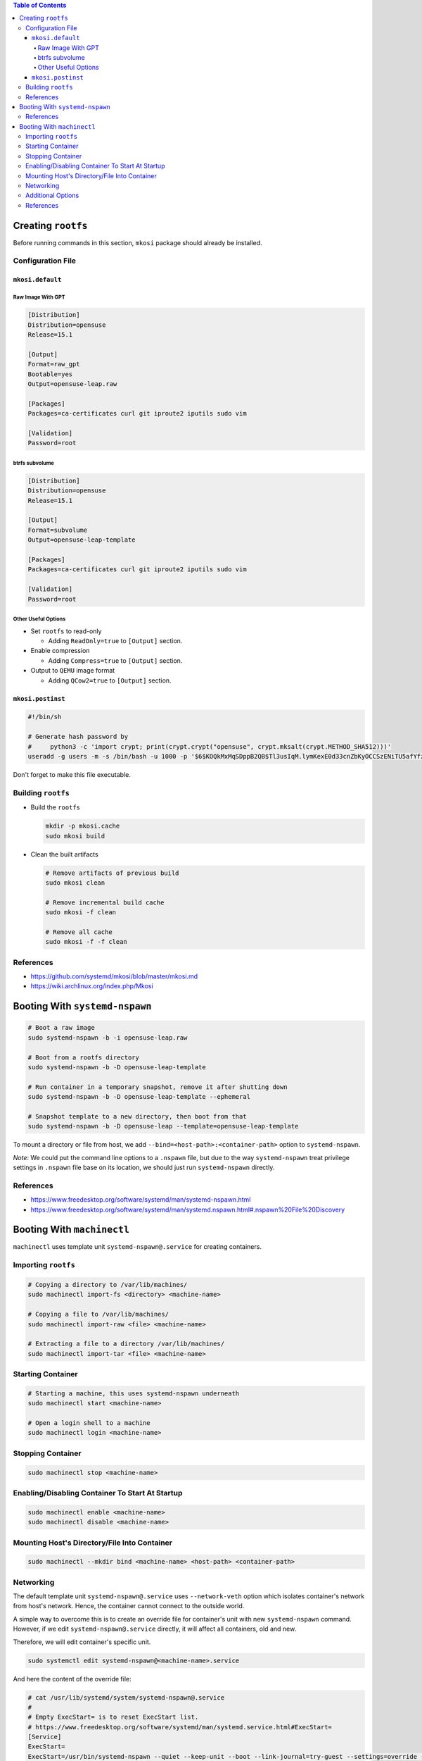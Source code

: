 .. contents:: Table of Contents

Creating ``rootfs``
===================

Before running commands in this section, ``mkosi`` package should already be installed.

Configuration File
------------------

``mkosi.default``
~~~~~~~~~~~~~~~~~

Raw Image With GPT
``````````````````

.. code-block:: ini

    [Distribution]
    Distribution=opensuse
    Release=15.1

    [Output]
    Format=raw_gpt
    Bootable=yes
    Output=opensuse-leap.raw

    [Packages]
    Packages=ca-certificates curl git iproute2 iputils sudo vim

    [Validation]
    Password=root

btrfs subvolume
```````````````

.. code-block:: ini

    [Distribution]
    Distribution=opensuse
    Release=15.1

    [Output]
    Format=subvolume
    Output=opensuse-leap-template

    [Packages]
    Packages=ca-certificates curl git iproute2 iputils sudo vim

    [Validation]
    Password=root

Other Useful Options
````````````````````

- Set ``rootfs`` to read-only

  * Adding ``ReadOnly=true`` to ``[Output]`` section.

- Enable compression

  * Adding ``Compress=true`` to ``[Output]`` section.

- Output to ``QEMU`` image format

  * Adding ``QCow2=true`` to ``[Output]`` section.

``mkosi.postinst``
~~~~~~~~~~~~~~~~~~

.. code-block:: shell

    #!/bin/sh

    # Generate hash password by
    #     python3 -c 'import crypt; print(crypt.crypt("opensuse", crypt.mksalt(crypt.METHOD_SHA512)))'
    useradd -g users -m -s /bin/bash -u 1000 -p '$6$KOQkMxMqSDppB2QB$Tl3usIqM.lymKexE0d33cnZbKyOCCSzENiTU5afYfzE8U2lkHmp3BgTx.Wxql6GBREDTd1PEVDz3YXREQgHQa/' opensuse

Don't forget to make this file executable.

Building ``rootfs``
-------------------

- Build the ``rootfs``

  .. code-block:: shell

      mkdir -p mkosi.cache
      sudo mkosi build

- Clean the built artifacts

  .. code-block:: shell

      # Remove artifacts of previous build
      sudo mkosi clean

      # Remove incremental build cache
      sudo mkosi -f clean

      # Remove all cache
      sudo mkosi -f -f clean

References
----------

- https://github.com/systemd/mkosi/blob/master/mkosi.md
- https://wiki.archlinux.org/index.php/Mkosi

Booting With ``systemd-nspawn``
===============================

.. code-block:: shell

    # Boot a raw image
    sudo systemd-nspawn -b -i opensuse-leap.raw

    # Boot from a rootfs directory
    sudo systemd-nspawn -b -D opensuse-leap-template

    # Run container in a temporary snapshot, remove it after shutting down
    sudo systemd-nspawn -b -D opensuse-leap-template --ephemeral

    # Snapshot template to a new directory, then boot from that
    sudo systemd-nspawn -b -D opensuse-leap --template=opensuse-leap-template

To mount a directory or file from host, we add ``--bind=<host-path>:<container-path>`` option to ``systemd-nspawn``.

*Note*: We could put the command line options to a ``.nspawn`` file, but due to the way ``systemd-nspawn`` treat privilege settings in ``.nspawn`` file base on its location, we should just run ``systemd-nspawn`` directly.

References
----------

- https://www.freedesktop.org/software/systemd/man/systemd-nspawn.html
- https://www.freedesktop.org/software/systemd/man/systemd.nspawn.html#.nspawn%20File%20Discovery

Booting With ``machinectl``
===========================

``machinectl`` uses template unit ``systemd-nspawn@.service`` for creating containers.

Importing ``rootfs``
--------------------

.. code-block:: shell

    # Copying a directory to /var/lib/machines/
    sudo machinectl import-fs <directory> <machine-name>

    # Copying a file to /var/lib/machines/
    sudo machinectl import-raw <file> <machine-name>

    # Extracting a file to a directory /var/lib/machines/
    sudo machinectl import-tar <file> <machine-name>

Starting Container
------------------

.. code-block:: shell

    # Starting a machine, this uses systemd-nspawn underneath
    sudo machinectl start <machine-name>

    # Open a login shell to a machine
    sudo machinectl login <machine-name>

Stopping Container
------------------

.. code-block:: shell

    sudo machinectl stop <machine-name>

Enabling/Disabling Container To Start At Startup
------------------------------------------------

.. code-block:: shell

    sudo machinectl enable <machine-name>
    sudo machinectl disable <machine-name>

Mounting Host's Directory/File Into Container
---------------------------------------------

.. code-block:: shell

    sudo machinectl --mkdir bind <machine-name> <host-path> <container-path>

Networking
----------

The default template unit ``systemd-nspawn@.service`` uses ``--network-veth`` option which isolates container's network from host's network. Hence, the container cannot connect to the outside world.

A simple way to overcome this is to create an override file for container's unit with new ``systemd-nspawn`` command. However, if we edit ``systemd-nspawn@.service`` directly, it will affect all containers, old and new.

Therefore, we will edit container's specific unit.

.. code-block:: shell

    sudo systemctl edit systemd-nspawn@<machine-name>.service

And here the content of the override file:

.. code-block:: ini

    # cat /usr/lib/systemd/system/systemd-nspawn@.service
    #
    # Empty ExecStart= is to reset ExecStart list.
    # https://www.freedesktop.org/software/systemd/man/systemd.service.html#ExecStart=
    [Service]
    ExecStart=
    ExecStart=/usr/bin/systemd-nspawn --quiet --keep-unit --boot --link-journal=try-guest --settings=override --machine=%i

To remove the override file, use ``sudo systemctl revert systemd-nspawn@<machine-name>.service``.

Additional Options
------------------

We could specify additional options for ``systemd-nspawn`` in a ``.nspawn`` file and place it at ``/etc/systemd/nspawn/<machine-name>.nspawn``.

Example ``/etc/systemd/nspawn/opensuse-leap.nspawn``:

.. code-block:: ini

    # https://www.freedesktop.org/software/systemd/man/systemd.nspawn.html
    [Network]
    Private=no
    VirtualEthernet=no

References
----------

- https://www.freedesktop.org/software/systemd/man/machinectl.html
- https://www.freedesktop.org/software/systemd/man/systemd.nspawn.html
- https://www.freedesktop.org/software/systemd/man/systemd.nspawn.html#.nspawn%20File%20Discovery
